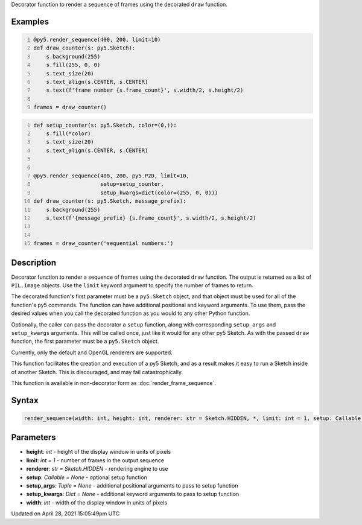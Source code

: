 .. title: @render_sequence()
.. slug: render_sequence
.. date: 2021-04-28 15:05:49 UTC+00:00
.. tags:
.. category:
.. link:
.. description: py5 @render_sequence() documentation
.. type: text

Decorator function to render a sequence of frames using the decorated ``draw`` function.

Examples
========

.. raw:: html

    <div class="example-table">

.. raw:: html

    <div class="example-row"><div class="example-cell-image">

.. raw:: html

    </div><div class="example-cell-code">

.. code:: python
    :number-lines:

    @py5.render_sequence(400, 200, limit=10)
    def draw_counter(s: py5.Sketch):
        s.background(255)
        s.fill(255, 0, 0)
        s.text_size(20)
        s.text_align(s.CENTER, s.CENTER)
        s.text(f'frame number {s.frame_count}', s.width/2, s.height/2)

    frames = draw_counter()

.. raw:: html

    </div></div>

.. raw:: html

    <div class="example-row"><div class="example-cell-image">

.. raw:: html

    </div><div class="example-cell-code">

.. code:: python
    :number-lines:

    def setup_counter(s: py5.Sketch, color=(0,)):
        s.fill(*color)
        s.text_size(20)
        s.text_align(s.CENTER, s.CENTER)


    @py5.render_sequence(400, 200, py5.P2D, limit=10,
                         setup=setup_counter,
                         setup_kwargs=dict(color=(255, 0, 0)))
    def draw_counter(s: py5.Sketch, message_prefix):
        s.background(255)
        s.text(f'{message_prefix} {s.frame_count}', s.width/2, s.height/2)


    frames = draw_counter('sequential numbers:')

.. raw:: html

    </div></div>

.. raw:: html

    </div>

Description
===========

Decorator function to render a sequence of frames using the decorated ``draw`` function. The output is returned as a list of ``PIL.Image`` objects. Use the ``limit`` keyword argument to specify the number of frames to return.

The decorated function's first parameter must be a ``py5.Sketch`` object, and that object must be used for all of the function's py5 commands. The function can have additional positional and keyword arguments. To use them, pass the desired values when you call the decorated function as you would to any other Python function.

Optionally, the caller can pass the decorator a ``setup`` function, along with corresponding ``setup_args`` and ``setup_kwargs`` arguments. This will be called once, just like it would for any other py5 Sketch. As with the passed ``draw`` function, the first parameter must be a ``py5.Sketch`` object.

Currently, only the default and OpenGL renderers are supported.

This function facilitates the creation and execution of a py5 Sketch, and as a result makes it easy to run a Sketch inside of another Sketch. This is discouraged, and may fail catastrophically.

This function is available in non-decorator form as :doc:`render_frame_sequence`.

Syntax
======

.. code:: python

    render_sequence(width: int, height: int, renderer: str = Sketch.HIDDEN, *, limit: int = 1, setup: Callable = None, setup_args: Tuple = None, setup_kwargs: Dict = None) -> List[PIL_Image]

Parameters
==========

* **height**: `int` - height of the display window in units of pixels
* **limit**: `int = 1` - number of frames in the output sequence
* **renderer**: `str = Sketch.HIDDEN` - rendering engine to use
* **setup**: `Callable = None` - optional setup function
* **setup_args**: `Tuple = None` - additional positional arguments to pass to setup function
* **setup_kwargs**: `Dict = None` - additional keyword arguments to pass to setup function
* **width**: `int` - width of the display window in units of pixels


Updated on April 28, 2021 15:05:49pm UTC

